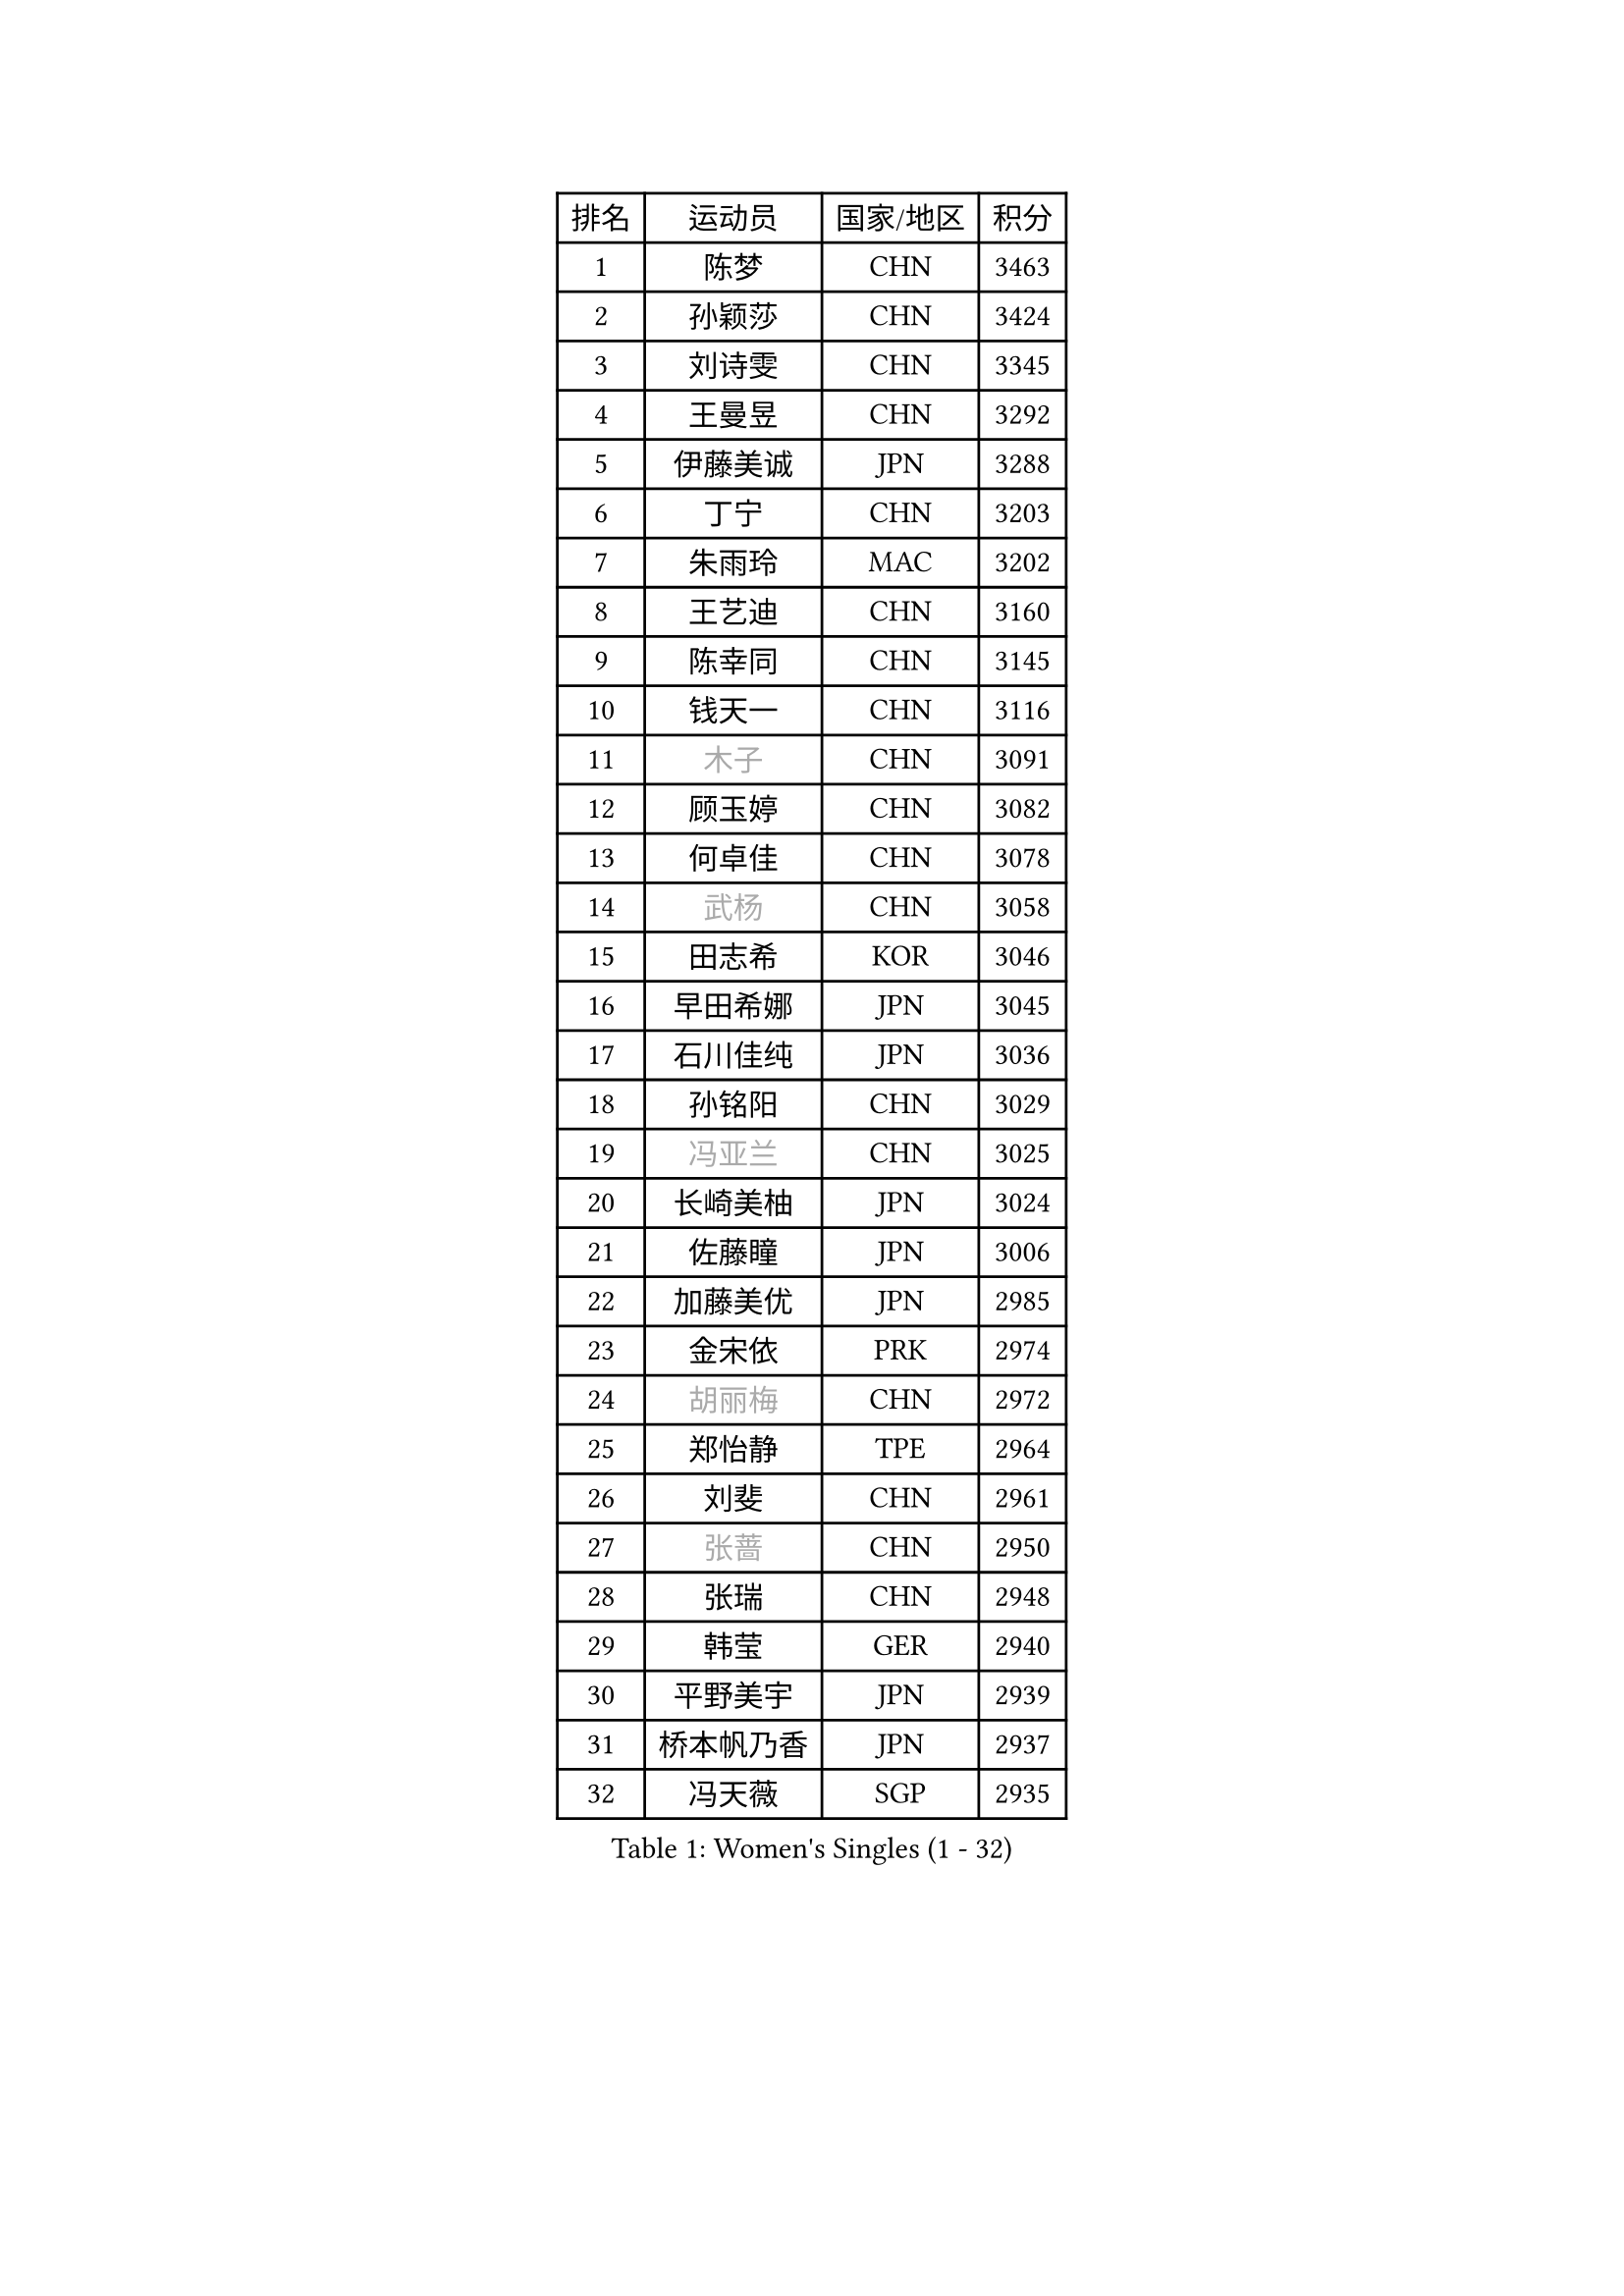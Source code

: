 
#set text(font: ("Courier New", "NSimSun"))
#figure(
  caption: "Women's Singles (1 - 32)",
    table(
      columns: 4,
      [排名], [运动员], [国家/地区], [积分],
      [1], [陈梦], [CHN], [3463],
      [2], [孙颖莎], [CHN], [3424],
      [3], [刘诗雯], [CHN], [3345],
      [4], [王曼昱], [CHN], [3292],
      [5], [伊藤美诚], [JPN], [3288],
      [6], [丁宁], [CHN], [3203],
      [7], [朱雨玲], [MAC], [3202],
      [8], [王艺迪], [CHN], [3160],
      [9], [陈幸同], [CHN], [3145],
      [10], [钱天一], [CHN], [3116],
      [11], [#text(gray, "木子")], [CHN], [3091],
      [12], [顾玉婷], [CHN], [3082],
      [13], [何卓佳], [CHN], [3078],
      [14], [#text(gray, "武杨")], [CHN], [3058],
      [15], [田志希], [KOR], [3046],
      [16], [早田希娜], [JPN], [3045],
      [17], [石川佳纯], [JPN], [3036],
      [18], [孙铭阳], [CHN], [3029],
      [19], [#text(gray, "冯亚兰")], [CHN], [3025],
      [20], [长崎美柚], [JPN], [3024],
      [21], [佐藤瞳], [JPN], [3006],
      [22], [加藤美优], [JPN], [2985],
      [23], [金宋依], [PRK], [2974],
      [24], [#text(gray, "胡丽梅")], [CHN], [2972],
      [25], [郑怡静], [TPE], [2964],
      [26], [刘斐], [CHN], [2961],
      [27], [#text(gray, "张蔷")], [CHN], [2950],
      [28], [张瑞], [CHN], [2948],
      [29], [韩莹], [GER], [2940],
      [30], [平野美宇], [JPN], [2939],
      [31], [桥本帆乃香], [JPN], [2937],
      [32], [冯天薇], [SGP], [2935],
    )
  )#pagebreak()

#set text(font: ("Courier New", "NSimSun"))
#figure(
  caption: "Women's Singles (33 - 64)",
    table(
      columns: 4,
      [排名], [运动员], [国家/地区], [积分],
      [33], [木原美悠], [JPN], [2924],
      [34], [#text(gray, "陈可")], [CHN], [2918],
      [35], [傅玉], [POR], [2909],
      [36], [#text(gray, "李佳燚")], [CHN], [2903],
      [37], [杨晓欣], [MON], [2890],
      [38], [倪夏莲], [LUX], [2881],
      [39], [CHA Hyo Sim], [PRK], [2878],
      [40], [石洵瑶], [CHN], [2877],
      [41], [陈思羽], [TPE], [2870],
      [42], [妮娜 米特兰姆], [GER], [2859],
      [43], [李倩], [POL], [2853],
      [44], [单晓娜], [GER], [2851],
      [45], [范思琦], [CHN], [2834],
      [46], [刘炜珊], [CHN], [2834],
      [47], [于梦雨], [SGP], [2834],
      [48], [安藤南], [JPN], [2833],
      [49], [#text(gray, "LIU Xi")], [CHN], [2829],
      [50], [#text(gray, "GU Ruochen")], [CHN], [2823],
      [51], [#text(gray, "车晓曦")], [CHN], [2822],
      [52], [KIM Nam Hae], [PRK], [2812],
      [53], [#text(gray, "侯美玲")], [TUR], [2806],
      [54], [李洁], [NED], [2804],
      [55], [崔孝珠], [KOR], [2798],
      [56], [EKHOLM Matilda], [SWE], [2794],
      [57], [梁夏银], [KOR], [2790],
      [58], [郭雨涵], [CHN], [2787],
      [59], [佩特丽莎 索尔佳], [GER], [2782],
      [60], [陈熠], [CHN], [2774],
      [61], [小盐遥菜], [JPN], [2770],
      [62], [#text(gray, "MATSUDAIRA Shiho")], [JPN], [2761],
      [63], [#text(gray, "李芬")], [SWE], [2760],
      [64], [索菲亚 波尔卡诺娃], [AUT], [2758],
    )
  )#pagebreak()

#set text(font: ("Courier New", "NSimSun"))
#figure(
  caption: "Women's Singles (65 - 96)",
    table(
      columns: 4,
      [排名], [运动员], [国家/地区], [积分],
      [65], [徐孝元], [KOR], [2754],
      [66], [芝田沙季], [JPN], [2750],
      [67], [蒯曼], [CHN], [2748],
      [68], [杜凯琹], [HKG], [2740],
      [69], [李皓晴], [HKG], [2736],
      [70], [伯纳黛特 斯佐科斯], [ROU], [2728],
      [71], [曾尖], [SGP], [2726],
      [72], [金河英], [KOR], [2723],
      [73], [#text(gray, "浜本由惟")], [JPN], [2721],
      [74], [李佼], [NED], [2713],
      [75], [邵杰妮], [POR], [2707],
      [76], [CHENG Hsien-Tzu], [TPE], [2704],
      [77], [PESOTSKA Margaryta], [UKR], [2703],
      [78], [袁嘉楠], [FRA], [2702],
      [79], [朱成竹], [HKG], [2702],
      [80], [LIU Xin], [CHN], [2695],
      [81], [森樱], [JPN], [2690],
      [82], [MONTEIRO DODEAN Daniela], [ROU], [2685],
      [83], [李恩惠], [KOR], [2682],
      [84], [布里特 伊尔兰德], [NED], [2678],
      [85], [#text(gray, "LI Jiayuan")], [CHN], [2677],
      [86], [VOROBEVA Olga], [RUS], [2673],
      [87], [BILENKO Tetyana], [UKR], [2669],
      [88], [大藤沙月], [JPN], [2665],
      [89], [MIKHAILOVA Polina], [RUS], [2663],
      [90], [#text(gray, "LANG Kristin")], [GER], [2662],
      [91], [#text(gray, "MAEDA Miyu")], [JPN], [2662],
      [92], [玛妮卡 巴特拉], [IND], [2662],
      [93], [王晓彤], [CHN], [2660],
      [94], [奥拉万 帕拉南], [THA], [2660],
      [95], [LIU Hsing-Yin], [TPE], [2660],
      [96], [GRZYBOWSKA-FRANC Katarzyna], [POL], [2659],
    )
  )#pagebreak()

#set text(font: ("Courier New", "NSimSun"))
#figure(
  caption: "Women's Singles (97 - 128)",
    table(
      columns: 4,
      [排名], [运动员], [国家/地区], [积分],
      [97], [SOO Wai Yam Minnie], [HKG], [2658],
      [98], [#text(gray, "HUANG Yingqi")], [CHN], [2657],
      [99], [李时温], [KOR], [2657],
      [100], [刘佳], [AUT], [2653],
      [101], [张安], [USA], [2652],
      [102], [伊丽莎白 萨玛拉], [ROU], [2651],
      [103], [#text(gray, "MORIZONO Mizuki")], [JPN], [2650],
      [104], [MATELOVA Hana], [CZE], [2642],
      [105], [BALAZOVA Barbora], [SVK], [2642],
      [106], [WU Yue], [USA], [2639],
      [107], [POTA Georgina], [HUN], [2637],
      [108], [KIM Byeolnim], [KOR], [2635],
      [109], [WINTER Sabine], [GER], [2633],
      [110], [边宋京], [PRK], [2631],
      [111], [SHIOMI Maki], [JPN], [2627],
      [112], [申裕斌], [KOR], [2626],
      [113], [#text(gray, "森田美咲")], [JPN], [2622],
      [114], [SAWETTABUT Suthasini], [THA], [2614],
      [115], [#text(gray, "MA Wenting")], [NOR], [2614],
      [116], [#text(gray, "NARUMOTO Ayami")], [JPN], [2613],
      [117], [SUN Jiayi], [CRO], [2612],
      [118], [YOON Hyobin], [KOR], [2611],
      [119], [YOO Eunchong], [KOR], [2610],
      [120], [#text(gray, "SOMA Yumeno")], [JPN], [2608],
      [121], [吴洋晨], [CHN], [2602],
      [122], [维多利亚 帕芙洛维奇], [BLR], [2600],
      [123], [#text(gray, "PARK Joohyun")], [KOR], [2600],
      [124], [#text(gray, "KIM Youjin")], [KOR], [2592],
      [125], [LIN Ye], [SGP], [2585],
      [126], [NOSKOVA Yana], [RUS], [2581],
      [127], [杨蕙菁], [CHN], [2580],
      [128], [琳达 伯格斯特罗姆], [SWE], [2579],
    )
  )